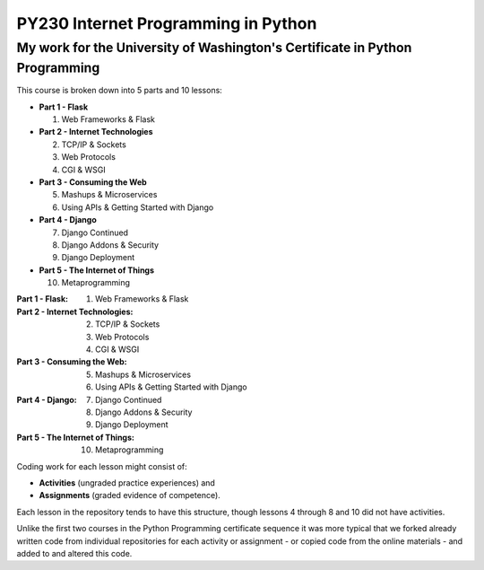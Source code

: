 ====================================
PY230 Internet Programming in Python
====================================
----------------------------------------------------------------------------
My work for the University of Washington's Certificate in Python Programming
---------------------------------------------------------------------------- 

This course is broken down into 5 parts and 10 lessons:

* **Part 1 - Flask** 

  1. Web Frameworks & Flask 
* **Part 2 - Internet Technologies**

  2. TCP/IP & Sockets
  3. Web Protocols
  4. CGI & WSGI
* **Part 3 - Consuming the Web** 

  5. Mashups & Microservices
  6. Using APIs & Getting Started with Django
* **Part 4 - Django**

  7. Django Continued
  8. Django Addons & Security
  9. Django Deployment
* **Part 5 - The Internet of Things**

  10. Metaprogramming

:Part 1 - Flask: 1. Web Frameworks & Flask
:Part 2 - Internet Technologies: 2. TCP/IP & Sockets
                                 3. Web Protocols
                                 4. CGI & WSGI
:Part 3 - Consuming the Web: 5. Mashups & Microservices
                             6. Using APIs & Getting Started with Django
:Part 4 - Django: 7. Django Continued
                  8. Django Addons & Security
                  9. Django Deployment
:Part 5 - The Internet of Things: 10. Metaprogramming

Coding work for each lesson might consist of:

- **Activities** (ungraded practice experiences) and
- **Assignments** (graded evidence of competence).

Each lesson in the repository tends to have this structure, though lessons 4 through 8 and 10 did not have activities.

Unlike the first two courses in the Python Programming certificate sequence it was more typical that we forked already written code from individual repositories for each
activity or assignment - or copied code from the online materials - and added to and altered this code.
